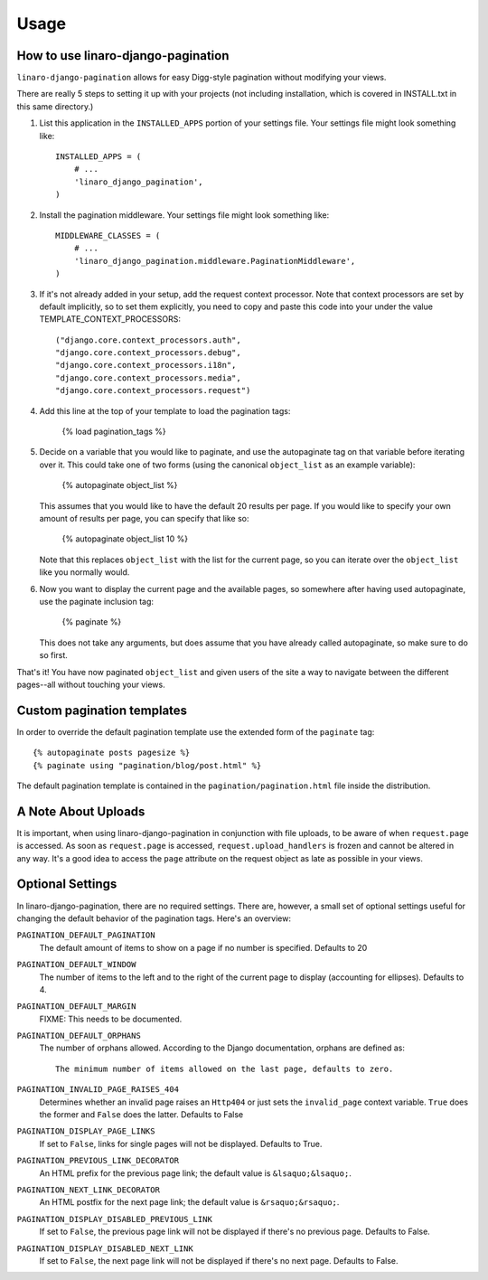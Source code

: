 .. _usage:

Usage
*****

How to use linaro-django-pagination
===================================

``linaro-django-pagination`` allows for easy Digg-style pagination without modifying
your views.

There are really 5 steps to setting it up with your projects (not including 
installation, which is covered in INSTALL.txt in this same directory.)

1. List this application in the ``INSTALLED_APPS`` portion of your settings
   file.  Your settings file might look something like::
   
       INSTALLED_APPS = (
           # ...
           'linaro_django_pagination',
       )


2. Install the pagination middleware.  Your settings file might look something
   like::
   
       MIDDLEWARE_CLASSES = (
           # ...
           'linaro_django_pagination.middleware.PaginationMiddleware',
       )

3. If it's not already added in your setup, add the request context processor.
   Note that context processors are set by default implicitly, so to set them
   explicitly, you need to copy and paste this code into your under
   the value TEMPLATE_CONTEXT_PROCESSORS::
   
        ("django.core.context_processors.auth",
        "django.core.context_processors.debug",
        "django.core.context_processors.i18n",
        "django.core.context_processors.media",
        "django.core.context_processors.request")

4. Add this line at the top of your template to load the pagination tags:

       {% load pagination_tags %}


5. Decide on a variable that you would like to paginate, and use the
   autopaginate tag on that variable before iterating over it.  This could 
   take one of two forms (using the canonical ``object_list`` as an example
   variable):
   
       {% autopaginate object_list %}
       
   This assumes that you would like to have the default 20 results per page.
   If you would like to specify your own amount of results per page, you can
   specify that like so:
   
       {% autopaginate object_list 10 %}
   
   Note that this replaces ``object_list`` with the list for the current page, so
   you can iterate over the ``object_list`` like you normally would.
   

6. Now you want to display the current page and the available pages, so
   somewhere after having used autopaginate, use the paginate inclusion tag:
   
       {% paginate %}
   
   This does not take any arguments, but does assume that you have already
   called autopaginate, so make sure to do so first.


That's it!  You have now paginated ``object_list`` and given users of the site
a way to navigate between the different pages--all without touching your views.

Custom pagination templates
===========================

In order to override the default pagination template use the extended form of
the ``paginate`` tag::

    {% autopaginate posts pagesize %}
    {% paginate using "pagination/blog/post.html" %}

The default pagination template is contained in the
``pagination/pagination.html`` file inside the distribution.

A Note About Uploads
====================

It is important, when using linaro-django-pagination in conjunction with file
uploads, to be aware of when ``request.page`` is accessed.  As soon as
``request.page`` is accessed, ``request.upload_handlers`` is frozen and cannot
be altered in any way.  It's a good idea to access the ``page`` attribute on
the request object as late as possible in your views.


Optional Settings
=================

In linaro-django-pagination, there are no required settings.  There are,
however, a small set of optional settings useful for changing the default
behavior of the pagination tags.  Here's an overview:

``PAGINATION_DEFAULT_PAGINATION``
    The default amount of items to show on a page if no number is specified.
    Defaults to 20

``PAGINATION_DEFAULT_WINDOW``
    The number of items to the left and to the right of the current page to
    display (accounting for ellipses). Defaults to 4.

``PAGINATION_DEFAULT_MARGIN``
    FIXME: This needs to be documented.

``PAGINATION_DEFAULT_ORPHANS``
    The number of orphans allowed.  According to the Django documentation,
    orphans are defined as::
    
        The minimum number of items allowed on the last page, defaults to zero.

``PAGINATION_INVALID_PAGE_RAISES_404``
    Determines whether an invalid page raises an ``Http404`` or just sets the
    ``invalid_page`` context variable.  ``True`` does the former and ``False``
    does the latter. Defaults to False

``PAGINATION_DISPLAY_PAGE_LINKS``
    If set to ``False``, links for single pages will not be displayed. Defaults to True.

``PAGINATION_PREVIOUS_LINK_DECORATOR``
    An HTML prefix for the previous page link; the default value is ``&lsaquo;&lsaquo;``.

``PAGINATION_NEXT_LINK_DECORATOR``
    An HTML postfix for the next page link; the default value is ``&rsaquo;&rsaquo;``.

``PAGINATION_DISPLAY_DISABLED_PREVIOUS_LINK``
    If set to ``False``, the previous page link will not be displayed if there's 
    no previous page. Defaults to False.

``PAGINATION_DISPLAY_DISABLED_NEXT_LINK``
    If set to ``False``, the next page link will not be displayed if there's no 
    next page. Defaults to False.
